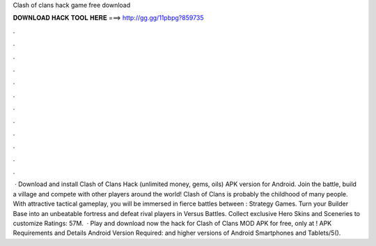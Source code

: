 Clash of clans hack game free download

𝐃𝐎𝐖𝐍𝐋𝐎𝐀𝐃 𝐇𝐀𝐂𝐊 𝐓𝐎𝐎𝐋 𝐇𝐄𝐑𝐄 ===> http://gg.gg/11pbpg?859735

.

.

.

.

.

.

.

.

.

.

.

.

 · Download and install Clash of Clans Hack (unlimited money, gems, oils) APK version for Android. Join the battle, build a village and compete with other players around the world! Clash of Clans is probably the childhood of many people. With attractive tactical gameplay, you will be immersed in fierce battles between : Strategy Games. Turn your Builder Base into an unbeatable fortress and defeat rival players in Versus Battles. Collect exclusive Hero Skins and Sceneries to customize Ratings: 57M.  · Play and download now the hack for Clash of Clans MOD APK for free, only at ! APK Requirements and Details Android Version Required: and higher versions of Android Smartphones and Tablets/5().